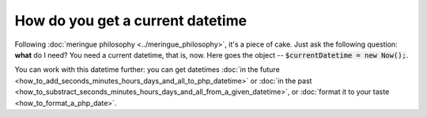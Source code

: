 How do you get a current datetime
====================================

Following :doc:`meringue philosophy <../meringue_philosophy>`, it's a piece of cake. Just ask the following question: **what** do I need?
You need a current datetime, that is, now. Here goes the object -- :code:`$currentDatetime = new Now();`.

You can work with this datetime further: you can get datetimes :doc:`in the future <how_to_add_seconds_minutes_hours_days_and_all_to_php_datetime>`
or :doc:`in the past <how_to_substract_seconds_minutes_hours_days_and_all_from_a_given_datetime>`,
or :doc:`format it to your taste <how_to_format_a_php_date>`.